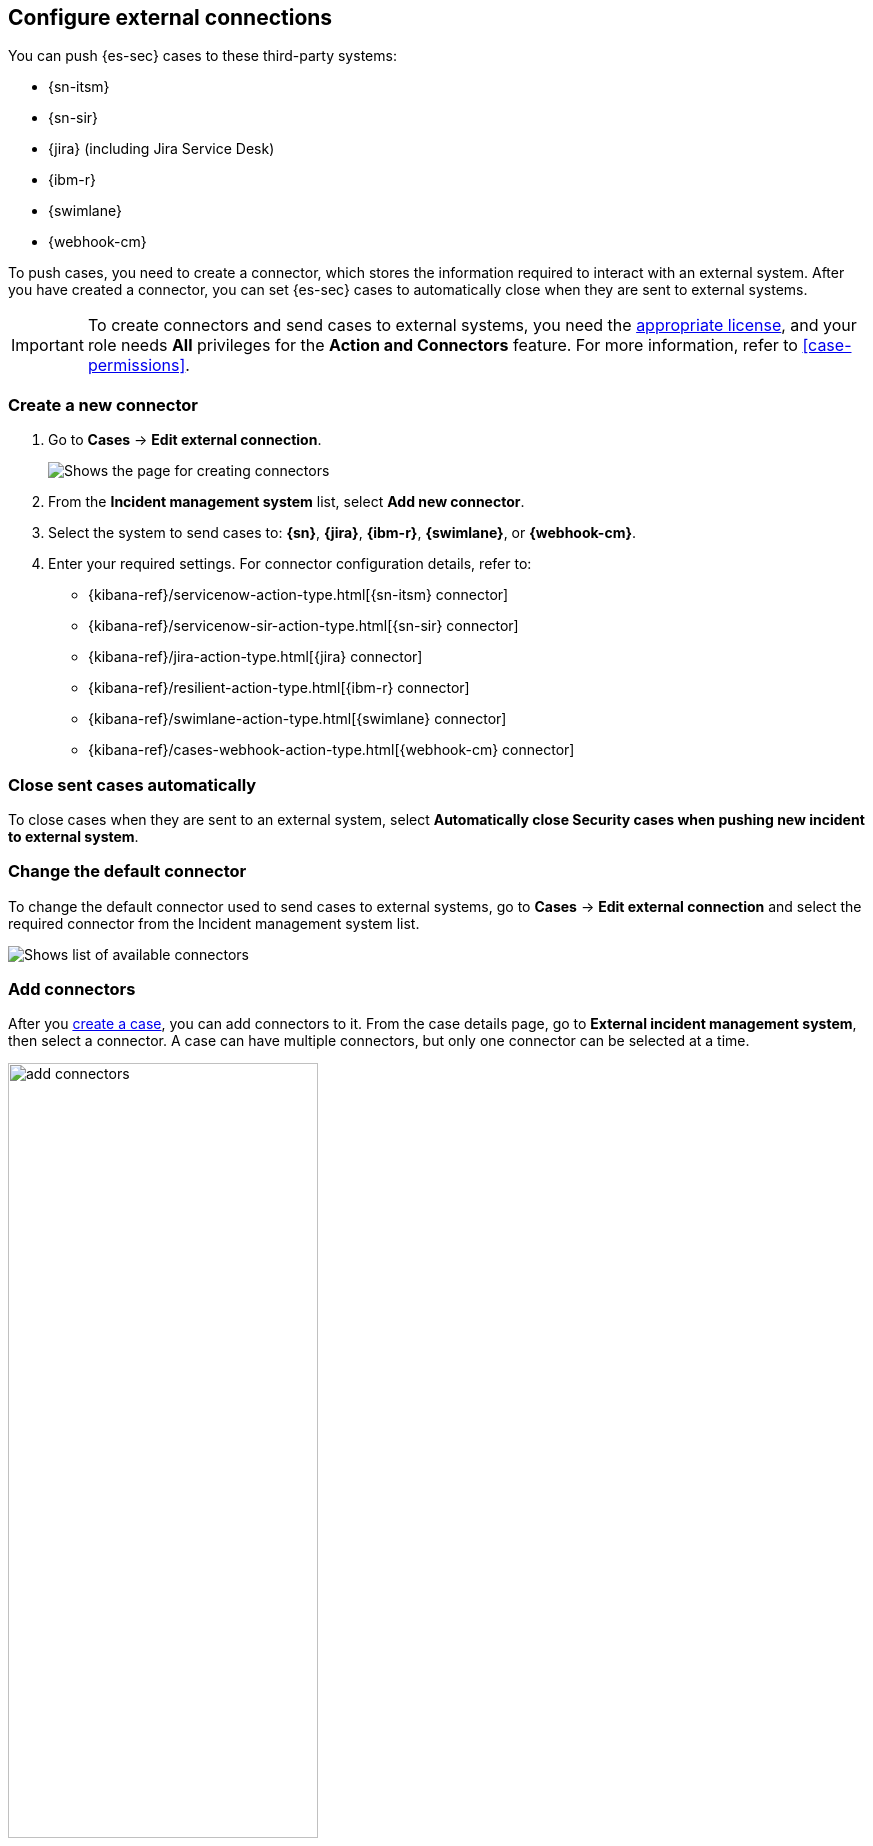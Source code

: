 [[cases-ui-integrations]]
[role="xpack"]
== Configure external connections

You can push {es-sec} cases to these third-party systems:

* {sn-itsm}
* {sn-sir}
* {jira} (including Jira Service Desk)
* {ibm-r}
* {swimlane}
* {webhook-cm}

To push cases, you need to create a connector, which stores the information required to interact with an external system. After you have created a connector, you can set {es-sec} cases to automatically close when they are sent to external systems.

IMPORTANT: To create connectors and send cases to external systems, you need the
https://www.elastic.co/subscriptions[appropriate license], and your role needs *All* privileges for the *Action and Connectors* feature. For more information, refer to <<case-permissions>>.

[float]
[[create-new-connector]]
=== Create a new connector

. Go to *Cases* -> *Edit external connection*.
+
[role="screenshot"]
image::images/cases-ui-connector.png[Shows the page for creating connectors]
. From the *Incident management system* list, select *Add new connector*.
. Select the system to send cases to: *{sn}*, *{jira}*, *{ibm-r}*, *{swimlane}*, or *{webhook-cm}*.
. Enter your required settings. For connector configuration details, refer to:
- {kibana-ref}/servicenow-action-type.html[{sn-itsm} connector]
- {kibana-ref}/servicenow-sir-action-type.html[{sn-sir} connector]
- {kibana-ref}/jira-action-type.html[{jira} connector]
- {kibana-ref}/resilient-action-type.html[{ibm-r} connector]
- {kibana-ref}/swimlane-action-type.html[{swimlane} connector]
- {kibana-ref}/cases-webhook-action-type.html[{webhook-cm} connector]

[[close-connector]]
[float]
[[close-sent-cases]]
=== Close sent cases automatically

To close cases when they are sent to an external system, select
*Automatically close Security cases when pushing new incident to external system*.

[[default-connector]]
[float]
[[change-default-connector]]
=== Change the default connector

To change the default connector used to send cases to external systems, go to *Cases* -> *Edit external connection* and select the required connector from the Incident management system list.

[role="screenshot"]
image::images/cases-change-default-connector.png[Shows list of available connectors]

[[add-connector]]
[float]
=== Add connectors

After you <<cases-ui-open, create a case>>, you can add connectors to it. From the case details page, go to *External incident management system*, then select a connector. A case can have multiple connectors, but only one connector can be selected at a time.

[role="screenshot"]
image::images/add-connectors.png[width=60%][height=60%][Shows how to add connectors]


[[modify-connector]]
[float]
[[modify-connector-settings]]
=== Modify connector settings

To change the settings of an existing connector:

. Go to *Cases* -> *Edit external connection*.
. Select the required connector from the Incident management system list.
. Click *Update <connector name>*.
. In the *Edit connector* flyout, modify the connector fields as required, then click *Save & close* to save your changes.

[role="screenshot"]
image::images/cases-modify-connector.png[]

[float]
[[connect-security-to-jira]]
=== Tutorial: Connect {elastic-sec} to {jira}

To learn how to connect {elastic-sec} to {jira}, check out the following tutorial.

=======
++++
<script type="text/javascript" async src="https://play.vidyard.com/embed/v4.js"></script>
<img
  style="width: 100%; margin: auto; display: block;"
  class="vidyard-player-embed"
  src="https://play.vidyard.com/keTDcfoWcGsx36DK3yna48.jpg"
  data-uuid="keTDcfoWcGsx36DK3yna48"
  data-v="4"
  data-type="inline"
/>
</br>
++++
=======
